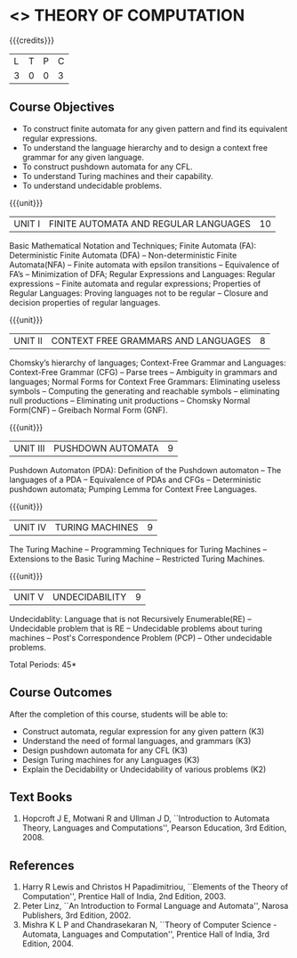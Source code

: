 * <<<503>>> THEORY OF COMPUTATION
:properties:
:author: Ms. A. Beulah and Mr. V. Balasubramanian
:end:

#+startup: showall

{{{credits}}}
| L | T | P | C |
| 3 | 0 | 0 | 3 |

** Course Objectives
- To construct finite automata for any given pattern and find its equivalent regular expressions.
- To understand the language hierarchy and to design a context free grammar for any given language.
- To construct pushdown automata for any CFL.
- To understand Turing machines and their capability.
- To understand undecidable problems.


{{{unit}}}
|UNIT I | FINITE AUTOMATA AND REGULAR LANGUAGES  | 10 |
Basic Mathematical Notation and Techniques; Finite Automata (FA): Deterministic Finite Automata (DFA) -- Non-deterministic
Finite Automata(NFA) -- Finite automata with epsilon transitions -- Equivalence of FA’s -- Minimization of DFA; Regular Expressions and
Languages: Regular expressions -- Finite automata and regular expressions; Properties of Regular Languages: Proving languages not to be regular -- Closure and decision properties of regular languages.

{{{unit}}}
|UNIT II | CONTEXT FREE GRAMMARS AND LANGUAGES  | 8 |
Chomsky’s hierarchy of languages; Context-Free Grammar and Languages: Context-Free Grammar (CFG) -- Parse trees -- Ambiguity in grammars and languages; Normal Forms for Context Free Grammars: Eliminating useless symbols -- Computing the generating and reachable symbols -- eliminating null productions -- Eliminating unit productions -- Chomsky Normal Form(CNF) -- Greibach Normal Form (GNF).

{{{unit}}}
|UNIT III | PUSHDOWN AUTOMATA | 9 |
Pushdown Automaton (PDA): Definition of the Pushdown automaton -- The languages of a PDA -- Equivalence of PDAs and CFGs -- Deterministic pushdown automata; Pumping Lemma for Context Free Languages.

{{{unit}}}
|UNIT IV | TURING MACHINES  | 9 |
The Turing Machine -- Programming Techniques for Turing Machines -- Extensions to the Basic Turing Machine -- Restricted Turing Machines.

{{{unit}}}
|UNIT V | UNDECIDABILITY | 9 |
Undecidablity: Language that is not Recursively Enumerable(RE) -- Undecidable problem that is RE -- Undecidable problems about turing machines -- Post's Correspondence Problem (PCP) -- Other undecidable problems.

\hfill *Total Periods: 45*

** Course Outcomes
After the completion of this course, students will be able to: 
- Construct automata, regular expression for any given pattern (K3)
- Understand the need of formal languages, and grammars (K3)
- Design pushdown automata for any CFL (K3)
- Design Turing machines for any Languages (K3)
- Explain the Decidability or Undecidability of various problems (K2)

** Text Books 
1. Hopcroft J E, Motwani R and Ullman J D, ``Introduction to Automata Theory, Languages and Computations'', Pearson
   Education, 3rd Edition, 2008.

** References
1. Harry R Lewis and Christos H Papadimitriou, ``Elements of the Theory of Computation'', Prentice Hall of India, 2nd Edition,  2003.
2. Peter Linz, ``An Introduction to Formal Language and Automata'', Narosa Publishers, 3rd Edition, 2002.
3. Mishra K L P and Chandrasekaran N, ``Theory of Computer Science -Automata, Languages and Computation'',  Prentice
   Hall of India, 3rd Edition, 2004.
